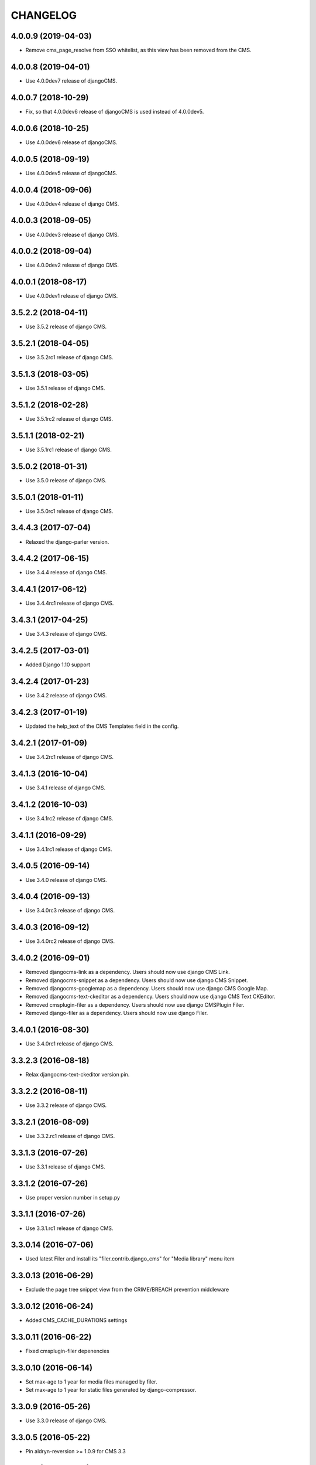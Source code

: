 CHANGELOG
=========

4.0.0.9 (2019-04-03)
--------------------

* Remove cms_page_resolve from SSO whitelist, as this view has been removed from the CMS.


4.0.0.8 (2019-04-01)
--------------------

* Use 4.0.0dev7 release of djangoCMS.


4.0.0.7 (2018-10-29)
--------------------

* Fix, so that 4.0.0dev6 release of djangoCMS is used instead of 4.0.0dev5.


4.0.0.6 (2018-10-25)
--------------------

* Use 4.0.0dev6 release of djangoCMS.


4.0.0.5 (2018-09-19)
--------------------

* Use 4.0.0dev5 release of djangoCMS.


4.0.0.4 (2018-09-06)
--------------------

* Use 4.0.0dev4 release of django CMS.


4.0.0.3 (2018-09-05)
--------------------

* Use 4.0.0dev3 release of django CMS.


4.0.0.2 (2018-09-04)
--------------------

* Use 4.0.0dev2 release of django CMS.


4.0.0.1 (2018-08-17)
--------------------

* Use 4.0.0dev1 release of django CMS.


3.5.2.2 (2018-04-11)
--------------------

* Use 3.5.2 release of django CMS.


3.5.2.1 (2018-04-05)
--------------------

* Use 3.5.2rc1 release of django CMS.


3.5.1.3 (2018-03-05)
--------------------

* Use 3.5.1 release of django CMS.


3.5.1.2 (2018-02-28)
--------------------

* Use 3.5.1rc2 release of django CMS.


3.5.1.1 (2018-02-21)
--------------------

* Use 3.5.1rc1 release of django CMS.


3.5.0.2 (2018-01-31)
--------------------

* Use 3.5.0 release of django CMS.


3.5.0.1 (2018-01-11)
--------------------

* Use 3.5.0rc1 release of django CMS.


3.4.4.3 (2017-07-04)
--------------------

* Relaxed the django-parler version.


3.4.4.2 (2017-06-15)
--------------------

* Use 3.4.4 release of django CMS.


3.4.4.1 (2017-06-12)
--------------------

* Use 3.4.4rc1 release of django CMS.


3.4.3.1 (2017-04-25)
--------------------

* Use 3.4.3 release of django CMS.


3.4.2.5 (2017-03-01)
--------------------

* Added Django 1.10 support


3.4.2.4 (2017-01-23)
--------------------

* Use 3.4.2 release of django CMS.


3.4.2.3 (2017-01-19)
--------------------

* Updated the help_text of the CMS Templates field in the config.


3.4.2.1 (2017-01-09)
--------------------

* Use 3.4.2rc1 release of django CMS.


3.4.1.3 (2016-10-04)
--------------------

* Use 3.4.1 release of django CMS.


3.4.1.2 (2016-10-03)
--------------------

* Use 3.4.1rc2 release of django CMS.


3.4.1.1 (2016-09-29)
--------------------

* Use 3.4.1rc1 release of django CMS.


3.4.0.5 (2016-09-14)
--------------------

* Use 3.4.0 release of django CMS.


3.4.0.4 (2016-09-13)
--------------------

* Use 3.4.0rc3 release of django CMS.


3.4.0.3 (2016-09-12)
--------------------

* Use 3.4.0rc2 release of django CMS.


3.4.0.2 (2016-09-01)
--------------------

* Removed djangocms-link as a dependency. Users should now use django CMS Link.
* Removed djangocms-snippet as a dependency. Users should now use django CMS Snippet.
* Removed djangocms-googlemap as a dependency. Users should now use django CMS Google Map.
* Removed djangocms-text-ckeditor as a dependency. Users should now use django CMS Text CKEditor.
* Removed cmsplugin-filer as a dependency. Users should now use django CMSPlugin Filer.
* Removed django-filer as a dependency. Users should now use django Filer.


3.4.0.1 (2016-08-30)
--------------------

* Use 3.4.0rc1 release of django CMS.


3.3.2.3 (2016-08-18)
--------------------

* Relax djangocms-text-ckeditor version pin.


3.3.2.2 (2016-08-11)
--------------------

* Use 3.3.2 release of django CMS.


3.3.2.1 (2016-08-09)
--------------------

* Use 3.3.2.rc1 release of django CMS.


3.3.1.3 (2016-07-26)
--------------------

* Use 3.3.1 release of django CMS.


3.3.1.2 (2016-07-26)
--------------------

* Use proper version number in setup.py


3.3.1.1 (2016-07-26)
--------------------

* Use 3.3.1.rc1 release of django CMS.


3.3.0.14 (2016-07-06)
---------------------

* Used latest Filer and install its "filer.contrib.django_cms" for "Media library" menu item


3.3.0.13 (2016-06-29)
---------------------

* Exclude the page tree snippet view from the CRIME/BREACH prevention middleware


3.3.0.12 (2016-06-24)
---------------------

* Added CMS_CACHE_DURATIONS settings


3.3.0.11 (2016-06-22)
---------------------

* Fixed cmsplugin-filer depenencies


3.3.0.10 (2016-06-14)
---------------------

* Set max-age to 1 year for media files managed by filer.
* Set max-age to 1 year for static files generated by django-compressor.


3.3.0.9 (2016-05-26)
--------------------

* Use 3.3.0 release of django CMS.


3.3.0.5 (2016-05-22)
--------------------

* Pin aldryn-reversion >= 1.0.9 for CMS 3.3


3.2.5.4 (2016-05-10)
--------------------

* avoid iteritems (python3 compatibility)


3.2.5.3 (2016-05-09)
--------------------

* remove BeautifulSoup dependency (python3 compatibility)


3.2.5.2 (2016-05-02)
--------------------

* Pin Django Treebeard >= 4.0.1 to address sec. vulns.


3.2.5.1 (2016-04-27)
--------------------

* Pin djangocms-text-ckeditor>=2.9.3


3.2.5.0 (2016-04-27)
--------------------

* Pin djangocms-text-ckeditor>=2.9.2


3.2.4.3 (2016-04-26)
--------------------

* Adds security setting for 3.0.16
* bump django-filer to 1.2.x


.. == other releases ==


3.2.0.0 (2015-10-28)
--------------------

Release for CMS v3.2.0


3.1.3.0 (2015-08-27)
--------------------

Initial release
